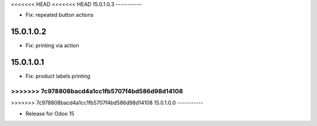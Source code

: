 <<<<<<< HEAD
<<<<<<< HEAD
15.0.1.0.3
-----------

- Fix: repeated button actions

15.0.1.0.2
-----------

- Fix: printing via action

15.0.1.0.1
-----------

- Fix: product labels printing

=======
>>>>>>> 7c978808bacd4a1cc1fb5707f4bd586d98d14108
=======
>>>>>>> 7c978808bacd4a1cc1fb5707f4bd586d98d14108
15.0.1.0.0
-----------

- Release for Odoo 15
